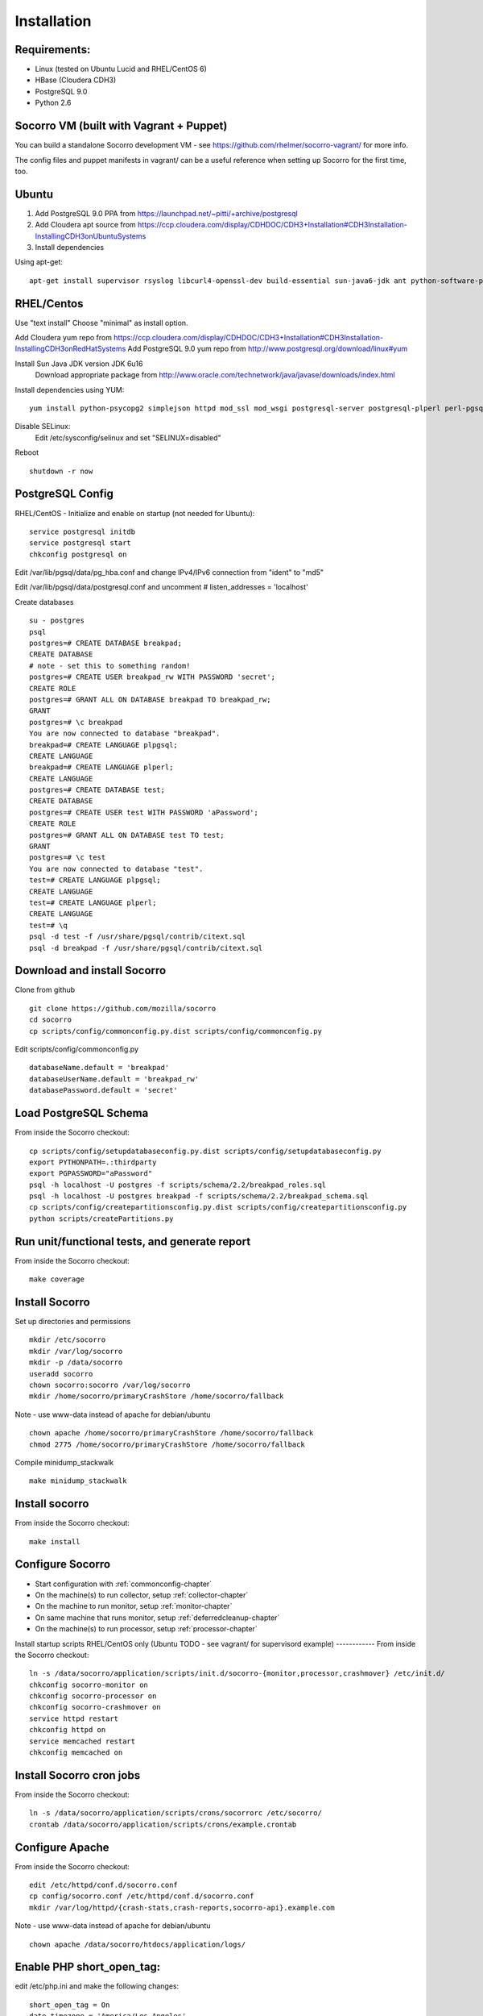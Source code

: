 .. index:: installation

.. _installation-chapter:

Installation
============

Requirements:
------------
* Linux (tested on Ubuntu Lucid and RHEL/CentOS 6)

* HBase (Cloudera CDH3)

* PostgreSQL 9.0

* Python 2.6


Socorro VM (built with Vagrant + Puppet)
------------

You can build a standalone Socorro development VM -
see https://github.com/rhelmer/socorro-vagrant/ for more info. 

The config files and puppet manifests in vagrant/ can be a useful reference
when setting up Socorro for the first time, too.

Ubuntu
------------
1) Add PostgreSQL 9.0 PPA from https://launchpad.net/~pitti/+archive/postgresql
2) Add Cloudera apt source from https://ccp.cloudera.com/display/CDHDOC/CDH3+Installation#CDH3Installation-InstallingCDH3onUbuntuSystems
3) Install dependencies

Using apt-get:
::
  apt-get install supervisor rsyslog libcurl4-openssl-dev build-essential sun-java6-jdk ant python-software-properties subversion libpq-dev python-virtualenv python-dev libcrypt-ssleay-perl phpunit php5-tidy python-psycopg2 python-simplejson apache2 libapache2-mod-wsgi memcached php5-pgsql php5-curl php5-dev php-pear php5-common php5-cli php5-memcache php5 php5-gd php5-mysql php5-ldap hadoop-hbase hadoop-hbase-master hadoop-hbase-thrift curl liblzo2-dev postgresql-9.0 postgresql-plperl-9.0 postgresql-contrib

RHEL/Centos
------------
Use "text install"
Choose "minimal" as install option.

Add Cloudera yum repo from https://ccp.cloudera.com/display/CDHDOC/CDH3+Installation#CDH3Installation-InstallingCDH3onRedHatSystems
Add PostgreSQL 9.0 yum repo from http://www.postgresql.org/download/linux#yum

Install Sun Java JDK version JDK 6u16
  Download appropriate package from http://www.oracle.com/technetwork/java/javase/downloads/index.html

Install dependencies using YUM:
::
  yum install python-psycopg2 simplejson httpd mod_ssl mod_wsgi postgresql-server postgresql-plperl perl-pgsql_perl5 postgresql-contrib subversion make rsync php-pecl-memcache memcached php-pgsql subversion gcc-c++ curl-devel ant python-virtualenv php-phpunit-PHPUnit hadoop-0.20 hadoop-hbase

Disable SELinux:
  Edit /etc/sysconfig/selinux and set "SELINUX=disabled"

Reboot
::
  shutdown -r now

PostgreSQL Config
------------
RHEL/CentOS - Initialize and enable on startup (not needed for Ubuntu):
::
  service postgresql initdb
  service postgresql start
  chkconfig postgresql on

Edit /var/lib/pgsql/data/pg_hba.conf and change IPv4/IPv6 connection from "ident" to "md5"

Edit /var/lib/pgsql/data/postgresql.conf and uncomment # listen_addresses = 'localhost'

Create databases
::
  su - postgres
  psql
  postgres=# CREATE DATABASE breakpad;
  CREATE DATABASE
  # note - set this to something random!
  postgres=# CREATE USER breakpad_rw WITH PASSWORD 'secret';
  CREATE ROLE
  postgres=# GRANT ALL ON DATABASE breakpad TO breakpad_rw;
  GRANT
  postgres=# \c breakpad
  You are now connected to database "breakpad".
  breakpad=# CREATE LANGUAGE plpgsql;
  CREATE LANGUAGE
  breakpad=# CREATE LANGUAGE plperl;
  CREATE LANGUAGE
  postgres=# CREATE DATABASE test;
  CREATE DATABASE
  postgres=# CREATE USER test WITH PASSWORD 'aPassword';
  CREATE ROLE
  postgres=# GRANT ALL ON DATABASE test TO test;
  GRANT
  postgres=# \c test
  You are now connected to database "test".
  test=# CREATE LANGUAGE plpgsql;
  CREATE LANGUAGE
  test=# CREATE LANGUAGE plperl;
  CREATE LANGUAGE
  test=# \q
  psql -d test -f /usr/share/pgsql/contrib/citext.sql
  psql -d breakpad -f /usr/share/pgsql/contrib/citext.sql

Download and install Socorro
------------
Clone from github
::
  git clone https://github.com/mozilla/socorro
  cd socorro
  cp scripts/config/commonconfig.py.dist scripts/config/commonconfig.py

Edit scripts/config/commonconfig.py
::
  databaseName.default = 'breakpad'
  databaseUserName.default = 'breakpad_rw'
  databasePassword.default = 'secret'

Load PostgreSQL Schema
------------
From inside the Socorro checkout:
::
  cp scripts/config/setupdatabaseconfig.py.dist scripts/config/setupdatabaseconfig.py
  export PYTHONPATH=.:thirdparty
  export PGPASSWORD="aPassword"
  psql -h localhost -U postgres -f scripts/schema/2.2/breakpad_roles.sql
  psql -h localhost -U postgres breakpad -f scripts/schema/2.2/breakpad_schema.sql
  cp scripts/config/createpartitionsconfig.py.dist scripts/config/createpartitionsconfig.py
  python scripts/createPartitions.py

Run unit/functional tests, and generate report
------------
From inside the Socorro checkout:
::
  make coverage

Install Socorro
------------
Set up directories and permissions
::
  mkdir /etc/socorro
  mkdir /var/log/socorro
  mkdir -p /data/socorro
  useradd socorro
  chown socorro:socorro /var/log/socorro
  mkdir /home/socorro/primaryCrashStore /home/socorro/fallback
Note - use www-data instead of apache for debian/ubuntu
::
  chown apache /home/socorro/primaryCrashStore /home/socorro/fallback
  chmod 2775 /home/socorro/primaryCrashStore /home/socorro/fallback

Compile minidump_stackwalk
::
  make minidump_stackwalk

Install socorro
------------
From inside the Socorro checkout:
::
  make install

Configure Socorro 
------------
* Start configuration with :ref:`commonconfig-chapter`
* On the machine(s) to run collector, setup :ref:`collector-chapter`
* On the machine to run monitor, setup :ref:`monitor-chapter`
* On same machine that runs monitor, setup :ref:`deferredcleanup-chapter`
* On the machine(s) to run processor, setup :ref:`processor-chapter`

Install startup scripts
RHEL/CentOS only (Ubuntu TODO - see vagrant/ for supervisord example)
------------
From inside the Socorro checkout:
::
    ln -s /data/socorro/application/scripts/init.d/socorro-{monitor,processor,crashmover} /etc/init.d/
    chkconfig socorro-monitor on
    chkconfig socorro-processor on
    chkconfig socorro-crashmover on
    service httpd restart
    chkconfig httpd on
    service memcached restart
    chkconfig memcached on

Install Socorro cron jobs
------------
From inside the Socorro checkout:
::
  ln -s /data/socorro/application/scripts/crons/socorrorc /etc/socorro/
  crontab /data/socorro/application/scripts/crons/example.crontab

Configure Apache
------------
From inside the Socorro checkout:
::
  edit /etc/httpd/conf.d/socorro.conf
  cp config/socorro.conf /etc/httpd/conf.d/socorro.conf
  mkdir /var/log/httpd/{crash-stats,crash-reports,socorro-api}.example.com
Note - use www-data instead of apache for debian/ubuntu
::
  chown apache /data/socorro/htdocs/application/logs/

Enable PHP short_open_tag:
------------
edit /etc/php.ini and make the following changes:
::
  short_open_tag = On
  date.timezone = 'America/Los_Angeles'

Configure Kohana (PHP/web UI)
------------
Refer to :ref:`uiinstallation-chapter` (deprecated as of 2.2, new docs TODO)

Edit /data/socorro/htdocs/application/config/`*`.php

Hadoop+HBase install
------------
Configure Hadoop 0.20 + HBase 0.89
  Refer to https://ccp.cloudera.com/display/CDHDOC/HBase+Installation

Note - you can start with a standalone setup, but read all of the above for info on a real, distributed setup!

RHEL/CentOS only (not needed for Ubuntu)
Install startup scripts
::
  service hadoop-hbase-master start
  chkconfig hadoop-hbase-master on
  service hadoop-hbase-thrift start
  chkconfig hadoop-hbase-thrift on

Load Hbase schema
------------
FIXME this skips LZO suport, remove the "sed" command if you have it installed
::
  cat analysis/hbase_schema | sed 's/LZO/NONE/g' | hbase shell

System Test
------------
Generate a test crash:
1) Install http://code.google.com/p/crashme/ add-on for Firefox
2) Point your Firefox install at http://crash-reports/submit

See: https://developer.mozilla.org/en/Environment_variables_affecting_crash_reporting

If you already have a crash available and wish to submit it, you can
use the standalone submitter tool:

In a Socorro checkout
::
  virtualenv socorro-virtualenv
  . socorro-virtualenv/bin/activate
  pip install poster
  cp scripts/config/submitterconfig.py.dist scripts/config/submitterconfig.py
  export PYTHONPATH=.:thirdparty
  python scripts/submitter.py -u https://crash-reports-dev.allizom.org/submit -j ~/Downloads/1c11af84-3fb7-4196-a864-cf0622110911.json -d ~/Downloads/1c11af84-3fb7-4196-a864-cf0622110911.dump
 
Check syslog logs for user.*, should see the CrashID returned being collected

Attempt to pull up the newly inserted crash: https://crash-stats/report/index/0f3f3360-40a6-4188-8659-b2a5c2110808

The (syslog user.*) logs should show this new crash being inserted for priority processing, 
and it should be available shortly thereafter.

Known Issues
------------
* aggregate reports (top crashers, etc) do not work without existing data https://bugzilla.mozilla.org/show_bug.cgi?id=653362

